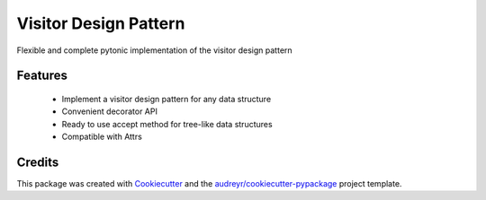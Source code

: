 ======================
Visitor Design Pattern
======================


Flexible and complete pytonic implementation of the visitor design pattern


Features
--------

 - Implement a visitor design pattern for any data structure
 - Convenient decorator API
 - Ready to use accept method for tree-like data structures
 - Compatible with Attrs

Credits
-------

This package was created with Cookiecutter_ and the `audreyr/cookiecutter-pypackage`_ project template.

.. _Cookiecutter: https://github.com/audreyr/cookiecutter
.. _`audreyr/cookiecutter-pypackage`: https://github.com/audreyr/cookiecutter-pypackage
